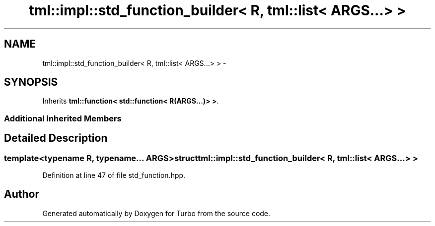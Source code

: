 .TH "tml::impl::std_function_builder< R, tml::list< ARGS...> >" 3 "Fri Aug 22 2014" "Turbo" \" -*- nroff -*-
.ad l
.nh
.SH NAME
tml::impl::std_function_builder< R, tml::list< ARGS...> > \- 
.SH SYNOPSIS
.br
.PP
.PP
Inherits \fBtml::function< std::function< R(ARGS\&.\&.\&.)> >\fP\&.
.SS "Additional Inherited Members"
.SH "Detailed Description"
.PP 

.SS "template<typename R, typename\&.\&.\&. ARGS>struct tml::impl::std_function_builder< R, tml::list< ARGS\&.\&.\&.> >"

.PP
Definition at line 47 of file std_function\&.hpp\&.

.SH "Author"
.PP 
Generated automatically by Doxygen for Turbo from the source code\&.
